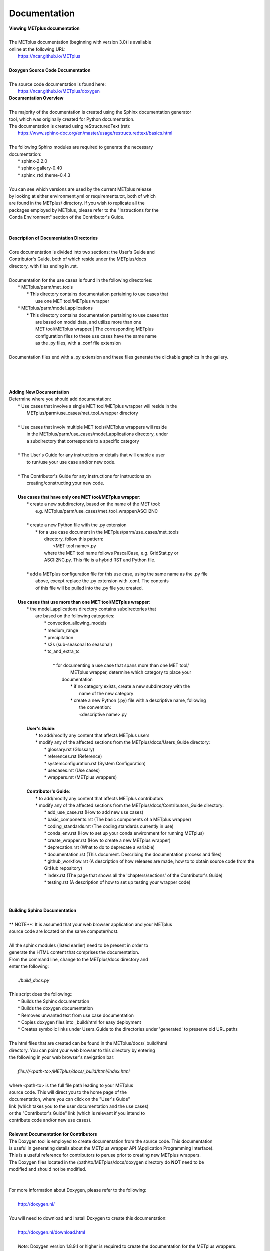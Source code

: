 Documentation
=============

| **Viewing METplus documentation**
|
| The METplus documentation (beginning with version 3.0) is available
| online at the following URL:
|     https://ncar.github.io/METplus
|

| **Doxygen Source Code Documentation**
|
| The source code documentation is found here:
|     https://ncar.github.io/METplus/doxygen

| **Documentation Overview**
|
| The majority of the documentation is created using the Sphinx documentation generator
| tool, which was originally created for Python documentation.
| The documentation is created using reStructuredText (rst):
|     https://www.sphinx-doc.org/en/master/usage/restructuredtext/basics.html
|
| The following Sphinx modules are required to generate the necessary
| documentation:
|     * sphinx-2.2.0
|     * sphinx-gallery-0.40
|     * sphinx_rtd_theme-0.4.3
|
| You can see which versions are used by the current METplus release
| by looking at either environment.yml or requirements.txt, both of which
| are found in the METplus/ directory.  If you wish to replicate all the
| packages employed by METplus, please refer to the "Instructions for the
| Conda Environment" section of the Contributor's Guide.
|
|
| **Description of Documentation Directories**
|
| Core documentation is divided into two sections: the User's Guide and
| Contributor's Guide, both of which reside under the METplus/docs
| directory, with files ending in .rst.
|

| Documentation for the use cases is found in the following directories:
|       * METplus/parm/met_tools
|            * This directory contains documentation pertaining to use cases that
|              use one MET tool/METplus wrapper
|       * METplus/parm/model_applications
|            * This directory contains documentation pertaining to use cases that
|              are based on model data, and utilize more than one
|              MET tool/METplus wrapper.| The corresponding METplus
|              configuration files to these use cases have the same name
|              as the .py files, with a .conf file extension
|
| Documentation files end with a .py extension and these files generate the clickable graphics in the gallery.
|
|
|
|
| **Adding New Documentation**
| Determine where you should add documentation:
|   * Use cases that involve a single MET tool/METplus wrapper will reside in the
|     METplus/parm/use_cases/met_tool_wrapper directory
|
|   * Use cases that involv multiple MET tools/METplus wrappers will reside
|     in the METplus/parm/use_cases/model_applications directory, under
|     a subdirectory that corresponds to a specific category
|
|   * The User's Guide for any instructions or details that will enable a user
|     to run/use your use case and/or new code.
|
|   * The Contributor's Guide for any instructions for instructions on
|    creating/constructing your new code.
|

|   **Use cases that have only one MET tool/METplus wrapper**:
|      * create a new subdirectory, based on the name of the MET tool:
|        e.g. METplus/parm/use_cases/met_tool_wrapper/ASCII2NC
|
|      * create a new Python file with the .py extension
|             * for a use case document in the METplus/parm/use_cases/met_tools
|                directory, follow this pattern:
|                      <MET tool name>.py
|                where the MET tool name follows PascalCase, e.g. GridStat.py or
|                ASCII2NC.py.  This file is a hybrid RST and Python file.
|
|      * add a METplus configuration file for this use case, using the same name as the .py file
|        above, except replace the .py extension with .conf.  The contents
|        of this file will be pulled into the .py file you created.
|
|   **Use cases that use more than one MET tool/METplus wrapper**:
|     * the model_applications directory contains subdirectories that
|       are based on the following categories:
|           * convection_allowing_models
|           * medium_range
|           * precipitation
|           * s2s (sub-seasonal to seasonal)
|           * tc_and_extra_tc
|
|            * for documenting a use case that spans more than one MET tool/
|               METplus wrapper, determine which category to place your
|              documentation
|                     * if no category exists, create a new subdirectory with the
|                        name of the new category
|                     * create a new Python (.py) file with a descriptive name, following
|                        the convention:
|                        <descriptive name>.py
|
|     **User's Guide**:
|         * to add/modify any content that affects METplus users
|         * modify any of the affected sections from the METplus/docs/Users_Guide directory:
|             * glossary.rst (Glossary)
|             * references.rst (Reference)
|             * systemconfiguration.rst (System Configuration)
|             * usecases.rst (Use cases)
|             * wrappers.rst (METplus wrappers)
|
|     **Contributor's Guide**:
|         * to add/modify any content that affects METplus contributors
|         * modify any of the affected sections from the METplus/docs/Contributors_Guide directory:
|             * add_use_case.rst (How to add new use cases)
|             * basic_components.rst (The basic components of a METplus wrapper)
|             * coding_standards.rst (The coding standards currently in use)
|             * conda_env.rst  (How to set up your conda environment for running METplus)
|             * create_wrapper.rst (How to create a new METplus wrapper)
|             * deprecation.rst (What to do to deprecate a variable)
|             * documentation.rst (This document.  Describing the documentation process and files)
|             * github_workflow.rst (A description of how releases are made, how to to obtain source code from the GitHub repository)
|             * index.rst (The page that shows all the 'chapters/sections' of the Contributor's Guide)
|             * testing.rst (A description of how to set up testing your wrapper code)
|
|
|
| **Building Sphinx Documentation**
|
| ** NOTE**:  It is assumed that your web browser application and your METplus
| source code are located on the same computer/host.
|
| All the sphinx modules (listed earlier) need to be present in order to
| generate the HTML content that comprises the documentation.
| From the command line, change to the METplus/docs directory and
| enter the following:
|
|    *./build_docs.py*
|
| This script does the following::
|    * Builds the Sphinx documentation
|    * Builds the doxygen documentation
|    * Removes unwanted text from use case documentation
|    * Copies doxygen files into _build/html for easy deployment
|    * Creates symbolic links under Users_Guide to the directories under 'generated' to preserve old URL paths
|
| The html files that are created can be found in the METplus/docs/_build/html
| directory.  You can point your web browser to this directory by entering
| the following in your web browser's navigation bar:
|
|    *file:///<path-to>/METplus/docs/_build/html/index.html*
|
| where <path-to> is the full file path leading to your METplus
| source code. This will direct you to the home page of the
| documentation, where you can click on the "User's Guide"
| link (which takes you to the user documentation and the use cases)
| or the "Contributor's Guide" link (which is relevant if you intend to
| contribute code and/or new use cases).
|

| **Relevant Documentation for Contributors**

| The Doxygen tool is employed to create documentation from the source code.  This documentation
| is useful in generating details about the METplus wrapper API (Application Programming Interface).
| This is a useful reference for contributors to peruse prior to creating new METplus wrappers.
| The Doxygen files located in the /path/to/METplus/docs/doxygen directory do **NOT** need to be
| modified and should not be modified.
|
|
| For more information about Doxygen, please refer to the following:
|
|    http://doxygen.nl/
|
| You will need to download and install Doxygen to create this documentation:
|
|    http://doxygen.nl/download.html
|
|    *Note*: Doxygen version 1.8.9.1 or higher is required to create the documentation for the METplus wrappers.
|
| Create the Doxygen documentation by performing the following:
|
|    * ensure that you are working with Python 3.6 (minimum)
|    * cd to the /path/to/METplus/sorc directory, where /path/to is the file path where you installed
|     your METplus source code
|    * at the command line, enter the following:
|           *make clean*
|           *make doc*
|    The first command cleans up any existing documentation, and the second generates new documentation based on the current source code.
|    The HTML files are generated in the /path/to/METplus/docs/doxygen/html directory, which can be viewed in your local browser. The file corresponding to the home page is /path/to/METplus/docs/doxygen/html/index.html
|
|    Useful information can be found under the *Packages*, *Classes*, and *Python Files* tabs located at the top of the home page.
|
|

